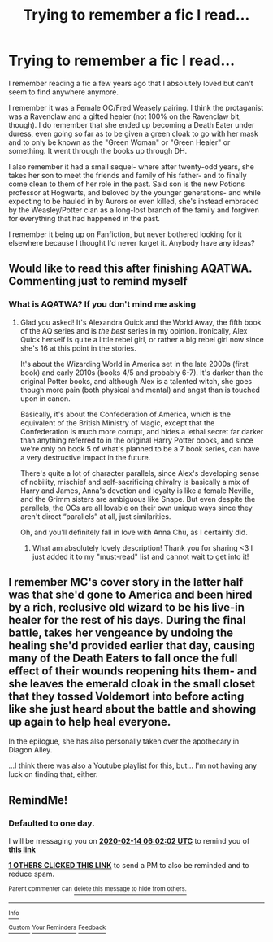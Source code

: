 #+TITLE: Trying to remember a fic I read...

* Trying to remember a fic I read...
:PROPERTIES:
:Author: PlaneMap
:Score: 18
:DateUnix: 1581554088.0
:DateShort: 2020-Feb-13
:FlairText: What's That Fic?
:END:
I remember reading a fic a few years ago that I absolutely loved but can't seem to find anywhere anymore.

I remember it was a Female OC/Fred Weasely pairing. I think the protaganist was a Ravenclaw and a gifted healer (not 100% on the Ravenclaw bit, though). I do remember that she ended up becoming a Death Eater under duress, even going so far as to be given a green cloak to go with her mask and to only be known as the "Green Woman" or "Green Healer" or something. It went through the books up through DH.

I also remember it had a small sequel- where after twenty-odd years, she takes her son to meet the friends and family of his father- and to finally come clean to them of her role in the past. Said son is the new Potions professor at Hogwarts, and beloved by the younger generations- and while expecting to be hauled in by Aurors or even killed, she's instead embraced by the Weasley/Potter clan as a long-lost branch of the family and forgiven for everything that had happened in the past.

I remember it being up on Fanfiction, but never bothered looking for it elsewhere because I thought I'd never forget it. Anybody have any ideas?


** Would like to read this after finishing AQATWA. Commenting just to remind myself
:PROPERTIES:
:Score: 6
:DateUnix: 1581556589.0
:DateShort: 2020-Feb-13
:END:

*** What is AQATWA? If you don't mind me asking
:PROPERTIES:
:Author: LittleRebelGirl
:Score: 4
:DateUnix: 1581565299.0
:DateShort: 2020-Feb-13
:END:

**** Glad you asked! It's Alexandra Quick and the World Away, the fifth book of the AQ series and is /the best/ series in my opinion. Ironically, Alex Quick herself is quite a little rebel girl, or rather a big rebel girl now since she's 16 at this point in the stories.

It's about the Wizarding World in America set in the late 2000s (first book) and early 2010s (books 4/5 and probably 6-7). It's darker than the original Potter books, and although Alex is a talented witch, she goes though more pain (both physical and mental) and angst than is touched upon in canon.

Basically, it's about the Confederation of America, which is the equivalent of the British Ministry of Magic, except that the Confederation is much more corrupt, and hides a lethal secret far darker than anything referred to in the original Harry Potter books, and since we're only on book 5 of what's planned to be a 7 book series, can have a very destructive impact in the future.

There's quite a lot of character parallels, since Alex's developing sense of nobility, mischief and self-sacrificing chivalry is basically a mix of Harry and James, Anna's devotion and loyalty is like a female Neville, and the Grimm sisters are ambiguous like Snape. But even despite the parallels, the OCs are all lovable on their own unique ways since they aren't direct “parallels” at all, just similarities.

Oh, and you'll definitely fall in love with Anna Chu, as I certainly did.
:PROPERTIES:
:Score: 2
:DateUnix: 1581567541.0
:DateShort: 2020-Feb-13
:END:

***** What am absolutely lovely description! Thank you for sharing <3 I just added it to my "must-read" list and cannot wait to get into it!
:PROPERTIES:
:Author: LittleRebelGirl
:Score: 2
:DateUnix: 1581792128.0
:DateShort: 2020-Feb-15
:END:


** I remember MC's cover story in the latter half was that she'd gone to America and been hired by a rich, reclusive old wizard to be his live-in healer for the rest of his days. During the final battle, takes her vengeance by undoing the healing she'd provided earlier that day, causing many of the Death Eaters to fall once the full effect of their wounds reopening hits them- and she leaves the emerald cloak in the small closet that they tossed Voldemort into before acting like she just heard about the battle and showing up again to help heal everyone.

In the epilogue, she has also personally taken over the apothecary in Diagon Alley.

...I think there was also a Youtube playlist for this, but... I'm not having any luck on finding that, either.
:PROPERTIES:
:Author: PlaneMap
:Score: 2
:DateUnix: 1581559908.0
:DateShort: 2020-Feb-13
:END:


** RemindMe!
:PROPERTIES:
:Author: xavkno
:Score: 1
:DateUnix: 1581573722.0
:DateShort: 2020-Feb-13
:END:

*** *Defaulted to one day.*

I will be messaging you on [[http://www.wolframalpha.com/input/?i=2020-02-14%2006:02:02%20UTC%20To%20Local%20Time][*2020-02-14 06:02:02 UTC*]] to remind you of [[https://np.reddit.com/r/HPfanfiction/comments/f3194r/trying_to_remember_a_fic_i_read/fhgp2fv/?context=3][*this link*]]

[[https://np.reddit.com/message/compose/?to=RemindMeBot&subject=Reminder&message=%5Bhttps%3A%2F%2Fwww.reddit.com%2Fr%2FHPfanfiction%2Fcomments%2Ff3194r%2Ftrying_to_remember_a_fic_i_read%2Ffhgp2fv%2F%5D%0A%0ARemindMe%21%202020-02-14%2006%3A02%3A02%20UTC][*1 OTHERS CLICKED THIS LINK*]] to send a PM to also be reminded and to reduce spam.

^{Parent commenter can} [[https://np.reddit.com/message/compose/?to=RemindMeBot&subject=Delete%20Comment&message=Delete%21%20f3194r][^{delete this message to hide from others.}]]

--------------

[[https://np.reddit.com/r/RemindMeBot/comments/e1bko7/remindmebot_info_v21/][^{Info}]]

[[https://np.reddit.com/message/compose/?to=RemindMeBot&subject=Reminder&message=%5BLink%20or%20message%20inside%20square%20brackets%5D%0A%0ARemindMe%21%20Time%20period%20here][^{Custom}]]
[[https://np.reddit.com/message/compose/?to=RemindMeBot&subject=List%20Of%20Reminders&message=MyReminders%21][^{Your Reminders}]]
[[https://np.reddit.com/message/compose/?to=Watchful1&subject=RemindMeBot%20Feedback][^{Feedback}]]
:PROPERTIES:
:Author: RemindMeBot
:Score: 1
:DateUnix: 1581573730.0
:DateShort: 2020-Feb-13
:END:
